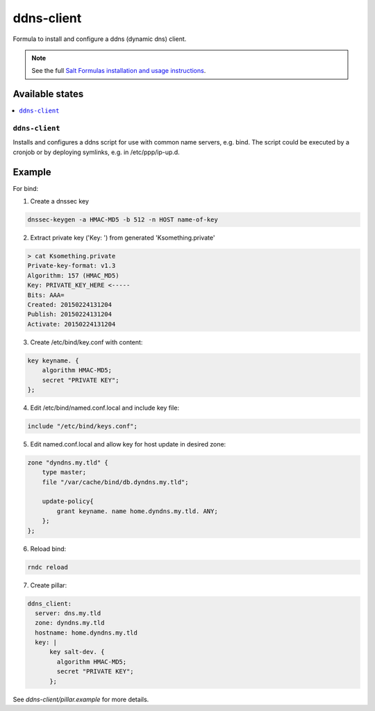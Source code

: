===========
ddns-client
===========

Formula to install and configure a ddns (dynamic dns) client.

.. note::

    See the full `Salt Formulas installation and usage instructions
    <http://docs.saltstack.com/en/latest/topics/development/conventions/formulas.html>`_.

Available states
================

.. contents::
    :local:

``ddns-client``
--------

Installs and configures a ddns script for use with common name servers, e.g. bind. The script could be executed by a cronjob or by deploying symlinks, e.g. in /etc/ppp/ip-up.d.

Example
=======

For bind:

1. Create a dnssec key

.. code::

  dnssec-keygen -a HMAC-MD5 -b 512 -n HOST name-of-key

2. Extract private key ('Key: ') from generated 'Ksomething.private'

.. code::

  > cat Ksomething.private
  Private-key-format: v1.3
  Algorithm: 157 (HMAC_MD5)
  Key: PRIVATE_KEY_HERE <-----
  Bits: AAA=
  Created: 20150224131204
  Publish: 20150224131204
  Activate: 20150224131204

3. Create /etc/bind/key.conf with content::

.. code::

  key keyname. {
      algorithm HMAC-MD5;
      secret "PRIVATE KEY";
  };

4. Edit /etc/bind/named.conf.local and include key file::

.. code::

  include "/etc/bind/keys.conf";

5. Edit named.conf.local and allow key for host update in desired zone::

.. code::

  zone "dyndns.my.tld" {
      type master;
      file "/var/cache/bind/db.dyndns.my.tld";
          
      update-policy{
          grant keyname. name home.dyndns.my.tld. ANY;
      };
  };

6. Reload bind::

.. code::

  rndc reload

7. Create pillar::

.. code::

  ddns_client:
    server: dns.my.tld
    zone: dyndns.my.tld
    hostname: home.dyndns.my.tld
    key: |
        key salt-dev. {
          algorithm HMAC-MD5;
          secret "PRIVATE KEY";
        };

See *ddns-client/pillar.example* for more details.

